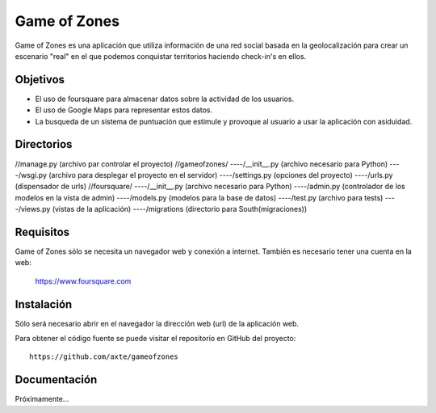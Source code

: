 =============
Game of Zones
=============

Game of Zones es una aplicación que utiliza información de una red social basada en la geolocalización para crear un escenario "real" en el que podemos conquistar territorios haciendo check-in's en ellos.

Objetivos
=========

* El uso de foursquare para almacenar datos sobre la actividad de los usuarios.
* El uso de Google Maps para representar estos datos.
* La busqueda de un sistema de puntuación que estimule y provoque al usuario a usar la aplicación con asiduidad.

Directorios
===========

//manage.py (archivo par controlar el proyecto)
//gameofzones/
----/__init__.py (archivo necesario para Python)
----/wsgi.py (archivo para desplegar el proyecto en el servidor)
----/settings.py (opciones del proyecto)
----/urls.py (dispensador de urls)
//foursquare/
----/__init__.py (archivo necesario para Python)
----/admin.py (controlador de los modelos en la vista de admin)
----/models.py (modelos para la base de datos)
----/test.py (archivo para tests)
----/views.py (vistas de la aplicación)
----/migrations (directorio para South(migraciones))


Requisitos
==========

Game of Zones sólo se necesita un navegador web y conexión a internet. También es necesario tener una cuenta en la web:

    https://www.foursquare.com

Instalación
===========

Sólo será necesario abrir en el navegador la dirección web (url) de la aplicación web.

Para obtener el código fuente se puede visitar el repositorio en GitHub del proyecto::

     https://github.com/axte/gameofzones

Documentación
=============

Próximamente...
